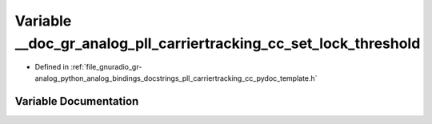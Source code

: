 .. _exhale_variable_pll__carriertracking__cc__pydoc__template_8h_1a1cbfda2ad26c3da26a707c3106c7fa4b:

Variable __doc_gr_analog_pll_carriertracking_cc_set_lock_threshold
==================================================================

- Defined in :ref:`file_gnuradio_gr-analog_python_analog_bindings_docstrings_pll_carriertracking_cc_pydoc_template.h`


Variable Documentation
----------------------


.. doxygenvariable:: __doc_gr_analog_pll_carriertracking_cc_set_lock_threshold
   :project: gnuradio